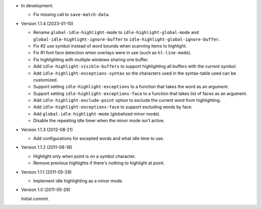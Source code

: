 
- In development.

  - Fix missing call to ``save-match-data``.

- Version 1.1.4 (2023-01-10)

  - Rename ``global-idle-highlight-mode`` to ``idle-highlight-global-mode`` and
    ``global-idle-highlight-ignore-buffer`` to ``idle-highlight-global-ignore-buffer``.
  - Fix #2 use symbol instead of word bounds when scanning items to highlight.
  - Fix #1 font face detection when overlays were in use (such as ``hl-line-mode``).
  - Fix highlighting with multiple windows sharing one buffer.
  - Add ``idle-highlight-visible-buffers`` to support highlighting all buffers with the current symbol.
  - Add ``idle-highlight-exceptions-syntax`` so the characters used in the syntax-table used can be customized.
  - Support setting ``idle-highlight-exceptions`` to a function that takes the word as an argument.
  - Support setting ``idle-highlight-exceptions-face`` to a function that takes list of faces as an argument.
  - Add ``idle-highlight-exclude-point`` option to exclude the current word from highlighting.
  - Add ``idle-highlight-exceptions-face`` to support excluding words by face.
  - Add ``global-idle-highlight-mode`` (globalized minor mode).
  - Disable the repeating idle timer when the minor mode isn't active.

- Version 1.1.3 (2012-08-21)

  - Add configurations for excepted words and what idle time to use.

- Version 1.1.2 (2011-08-18)

  - Highlight only when point is on a symbol character.
  - Remove previous highlights if there's nothing to highlight at point.

- Version 1.1.1 (2011-05-29)

  - Implement idle highlighting as a minor mode.

- Version 1.0 (2011-05-29)

  Initial commit.

